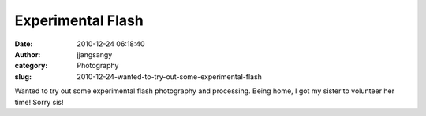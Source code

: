 Experimental Flash
##################
:date: 2010-12-24 06:18:40
:author: jjangsangy
:category: Photography
:slug: 2010-12-24-wanted-to-try-out-some-experimental-flash

|image0|

|image1|

|image2|

|image3|

Wanted to try out some experimental flash photography and processing.
Being home, I got my sister to volunteer her time! Sorry sis!

.. |image0| image:: {filename}/img/tumblr/tumblr_ldxrr5gIw31qbyrna01_1280.jpg
.. |image1| image:: {filename}/img/tumblr/tumblr_ldxrr5gIw31qbyrna02_1280.jpg
.. |image2| image:: {filename}/img/tumblr/tumblr_ldxrr5gIw31qbyrna03_1280.jpg
.. |image3| image:: {filename}/img/tumblr/tumblr_ldxrr5gIw31qbyrna04_1280.jpg
